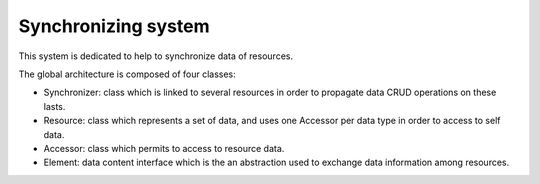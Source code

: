 ====================
Synchronizing system
====================

This system is dedicated to help to synchronize data of resources.

The global architecture is composed of four classes:

- Synchronizer: class which is linked to several resources in order to propagate data CRUD operations on these lasts.
- Resource: class which represents a set of data, and uses one Accessor per data type in order to access to self data.
- Accessor: class which permits to access to resource data.
- Element: data content interface which is the an abstraction used to exchange data information among resources.
